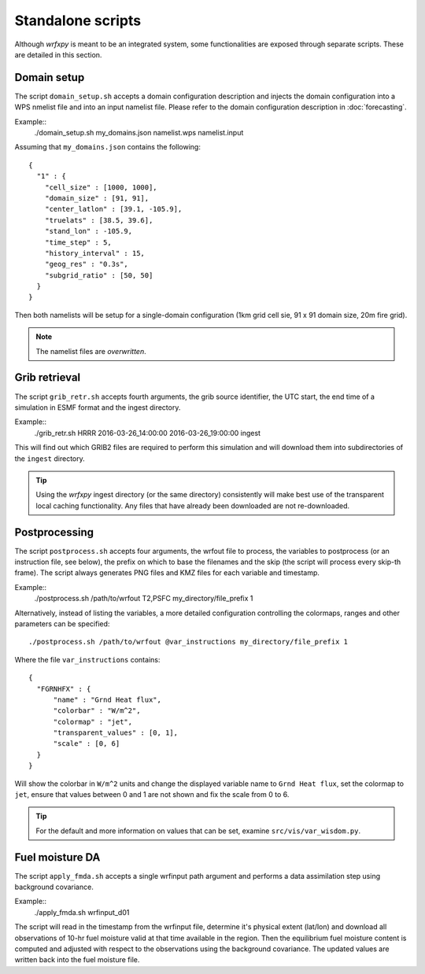 Standalone scripts
******************

Although *wrfxpy* is meant to be an integrated system, some functionalities
are exposed through separate scripts.  These are detailed in this section.

Domain setup
============

The script ``domain_setup.sh`` accepts a domain configuration description and
injects the domain configuration into a WPS nmelist file and into an input
namelist file.  Please refer to the domain configuration description in :doc:`forecasting`.

Example::
  ./domain_setup.sh my_domains.json namelist.wps namelist.input

Assuming that ``my_domains.json`` contains the following::

  {
    "1" : {
      "cell_size" : [1000, 1000],
      "domain_size" : [91, 91],
      "center_latlon" : [39.1, -105.9],
      "truelats" : [38.5, 39.6],
      "stand_lon" : -105.9,
      "time_step" : 5,
      "history_interval" : 15,
      "geog_res" : "0.3s",
      "subgrid_ratio" : [50, 50]
    }
  } 

Then both namelists will be setup for a single-domain configuration (1km grid
cell sie, 91 x 91 domain size, 20m fire grid).

.. note::
  The namelist files are *overwritten*.

Grib retrieval
==============

The script ``grib_retr.sh`` accepts fourth arguments, the grib source identifier,
the UTC start, the end time of a simulation in ESMF format and the ingest directory.

Example::
  ./grib_retr.sh HRRR 2016-03-26_14:00:00 2016-03-26_19:00:00 ingest

This will find out which GRIB2 files are required to perform this simulation and
will download them into subdirectories of the ``ingest`` directory.

.. tip::
  Using the *wrfxpy* ingest directory (or the same directory) consistently will make
  best use of the transparent local caching functionality.  Any files that have already
  been downloaded are not re-downloaded.


Postprocessing
==============

The script ``postprocess.sh`` accepts four arguments, the wrfout file to process,
the variables to postprocess (or an instruction file, see below), the prefix on which
to base the filenames and the skip (the script will process every skip-th frame).
The script always generates PNG files and KMZ files for each variable and timestamp.

Example::
  ./postprocess.sh /path/to/wrfout T2,PSFC my_directory/file_prefix 1

Alternatively, instead of listing the variables, a more detailed configuration controlling
the colormaps, ranges and other parameters can be specified::

  ./postprocess.sh /path/to/wrfout @var_instructions my_directory/file_prefix 1

Where the file ``var_instructions`` contains::

  {
    "FGRNHFX" : {
        "name" : "Grnd Heat flux",
        "colorbar" : "W/m^2",
        "colormap" : "jet",
        "transparent_values" : [0, 1],
        "scale" : [0, 6]
    }
  }

Will show the colorbar in ``W/m^2`` units and change the displayed variable name to
``Grnd Heat flux``, set the colormap to ``jet``, ensure that values between 0 and 1
are not shown and fix the scale from 0 to 6.

.. tip::
  For the default and more information on values that can be set, examine ``src/vis/var_wisdom.py``.


 

  




Fuel moisture DA
================

The script ``apply_fmda.sh`` accepts a single wrfinput path argument and
performs a data assimilation step using background covariance.

Example::
  ./apply_fmda.sh wrfinput_d01

The script will read in the timestamp from the wrfinput file, determine it's
physical extent (lat/lon) and download all observations of 10-hr fuel moisture
valid at that time available in the region.  Then the equilibrium fuel moisture
content is computed and adjusted with respect to the observations using the
background covariance.  The updated values are written back into the fuel moisture
file.



